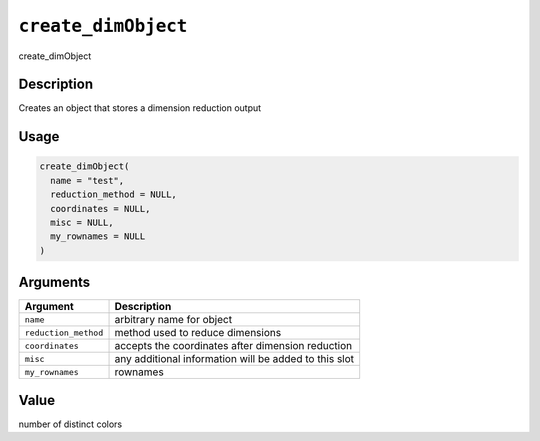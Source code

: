 
``create_dimObject``
========================

create_dimObject

Description
-----------

Creates an object that stores a dimension reduction output

Usage
-----

.. code-block:: r

   create_dimObject(
     name = "test",
     reduction_method = NULL,
     coordinates = NULL,
     misc = NULL,
     my_rownames = NULL
   )

Arguments
---------

.. list-table::
   :header-rows: 1

   * - Argument
     - Description
   * - ``name``
     - arbitrary name for object
   * - ``reduction_method``
     - method used to reduce dimensions
   * - ``coordinates``
     - accepts the coordinates after dimension reduction
   * - ``misc``
     - any additional information will be added to this slot
   * - ``my_rownames``
     - rownames


Value
-----

number of distinct colors
